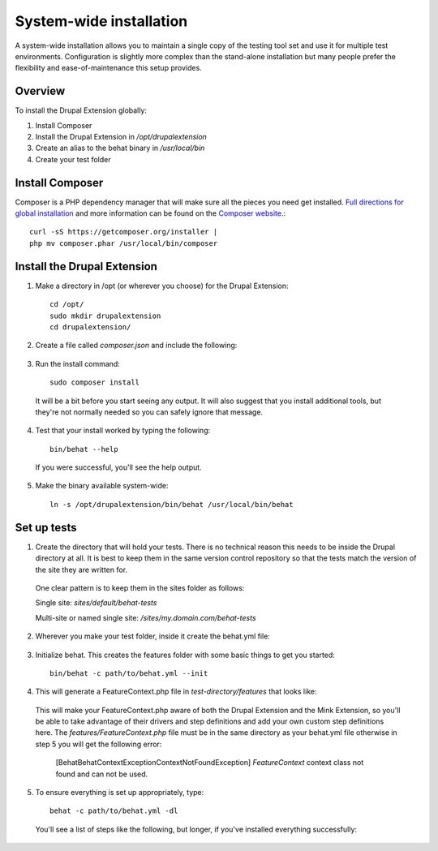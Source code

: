 System-wide installation 
========================

A system-wide installation allows you to maintain a single copy of the testing
tool set and use it for multiple test environments. Configuration is slightly
more complex than the stand-alone installation but many people prefer the
flexibility and ease-of-maintenance this setup provides.

Overview 
--------

To install the Drupal Extension globally:

#. Install Composer 
#. Install the Drupal Extension in `/opt/drupalextension` 
#. Create an alias to the behat binary in `/usr/local/bin` 
#. Create your test folder

Install Composer 
----------------

Composer is a PHP dependency manager that will make sure all the pieces you
need get installed. `Full directions for global installation
<http://getcomposer.org/doc/00-intro.md#globally>`_ and more information can be
found on the `Composer website <http://getcomposer.org/>`_.::

  curl -sS https://getcomposer.org/installer | 
  php mv composer.phar /usr/local/bin/composer

Install the Drupal Extension 
----------------------------

#. Make a directory in /opt (or wherever you choose) for the Drupal Extension::

    cd /opt/ 
    sudo mkdir drupalextension
    cd drupalextension/

2. Create a file called `composer.json` and include the following:
  
  .. literalinclude:: _static/snippets/composer.json 
     :language: javascript 
     :linenos:

3. Run the install command::

    sudo composer install

  It will be a bit before you start seeing any output. It will also suggest
  that you install additional tools, but they're not normally needed so you can
  safely ignore that message.

4. Test that your install worked by typing the following::

    bin/behat --help

  If you were successful, you'll see the help output.

5. Make the binary available system-wide::

    ln -s /opt/drupalextension/bin/behat /usr/local/bin/behat

Set up tests 
------------ 

1. Create the directory that will hold your tests. There is no technical
   reason this needs to be inside the Drupal directory at all. It is best to
   keep them in the same version control repository so that the tests match the 
   version of the site they are written for.

  One clear pattern is to keep them in the sites folder as follows:

  Single site: `sites/default/behat-tests`
  
  Multi-site or named single site: `/sites/my.domain.com/behat-tests`

2. Wherever you make your test folder, inside it create the behat.yml file:

  .. literalinclude:: _static/snippets/behat-1.yml 
     :language: yaml 
     :linenos:

3. Initialize behat. This creates the features folder with some basic things to
   get you started::

    bin/behat -c path/to/behat.yml --init

4. This will generate a FeatureContext.php file in `test-directory/features` that looks like:

  .. literalinclude:: _static/snippets/FeatureContext.php.inc
     :language: php 
     :linenos: 
     :emphasize-lines: 12 

  This will make your FeatureContext.php aware of both the Drupal Extension and
  the Mink Extension, so you'll be able to take advantage of their drivers and
  step definitions and add your own custom step definitions here. 
  The `features/FeatureContext.php` file must be in the same directory as your behat.yml
  file otherwise in step 5 you will get the following error:
  
    [Behat\Behat\Context\Exception\ContextNotFoundException]
    `FeatureContext` context class not found and can not be used. 
  

5. To ensure everything is set up appropriately, type::

    behat -c path/to/behat.yml -dl

   You'll see a list of steps like the following, but longer, if you've
   installed everything successfully:


  .. code-block:: gherkin 
     :linenos:

      default | Given I am an anonymous user                                    
      default | Given I am not logged in                                        
      default | Given I am logged in as a user with the :role role(s)           
      default | Given I am logged in as :name     

